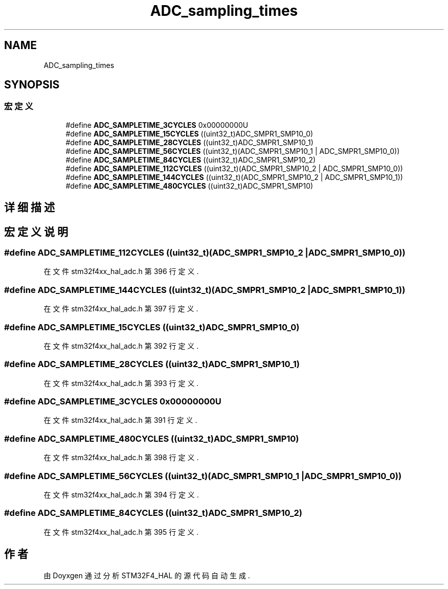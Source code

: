 .TH "ADC_sampling_times" 3 "2020年 八月 7日 星期五" "Version 1.24.0" "STM32F4_HAL" \" -*- nroff -*-
.ad l
.nh
.SH NAME
ADC_sampling_times
.SH SYNOPSIS
.br
.PP
.SS "宏定义"

.in +1c
.ti -1c
.RI "#define \fBADC_SAMPLETIME_3CYCLES\fP   0x00000000U"
.br
.ti -1c
.RI "#define \fBADC_SAMPLETIME_15CYCLES\fP   ((uint32_t)ADC_SMPR1_SMP10_0)"
.br
.ti -1c
.RI "#define \fBADC_SAMPLETIME_28CYCLES\fP   ((uint32_t)ADC_SMPR1_SMP10_1)"
.br
.ti -1c
.RI "#define \fBADC_SAMPLETIME_56CYCLES\fP   ((uint32_t)(ADC_SMPR1_SMP10_1 | ADC_SMPR1_SMP10_0))"
.br
.ti -1c
.RI "#define \fBADC_SAMPLETIME_84CYCLES\fP   ((uint32_t)ADC_SMPR1_SMP10_2)"
.br
.ti -1c
.RI "#define \fBADC_SAMPLETIME_112CYCLES\fP   ((uint32_t)(ADC_SMPR1_SMP10_2 | ADC_SMPR1_SMP10_0))"
.br
.ti -1c
.RI "#define \fBADC_SAMPLETIME_144CYCLES\fP   ((uint32_t)(ADC_SMPR1_SMP10_2 | ADC_SMPR1_SMP10_1))"
.br
.ti -1c
.RI "#define \fBADC_SAMPLETIME_480CYCLES\fP   ((uint32_t)ADC_SMPR1_SMP10)"
.br
.in -1c
.SH "详细描述"
.PP 

.SH "宏定义说明"
.PP 
.SS "#define ADC_SAMPLETIME_112CYCLES   ((uint32_t)(ADC_SMPR1_SMP10_2 | ADC_SMPR1_SMP10_0))"

.PP
在文件 stm32f4xx_hal_adc\&.h 第 396 行定义\&.
.SS "#define ADC_SAMPLETIME_144CYCLES   ((uint32_t)(ADC_SMPR1_SMP10_2 | ADC_SMPR1_SMP10_1))"

.PP
在文件 stm32f4xx_hal_adc\&.h 第 397 行定义\&.
.SS "#define ADC_SAMPLETIME_15CYCLES   ((uint32_t)ADC_SMPR1_SMP10_0)"

.PP
在文件 stm32f4xx_hal_adc\&.h 第 392 行定义\&.
.SS "#define ADC_SAMPLETIME_28CYCLES   ((uint32_t)ADC_SMPR1_SMP10_1)"

.PP
在文件 stm32f4xx_hal_adc\&.h 第 393 行定义\&.
.SS "#define ADC_SAMPLETIME_3CYCLES   0x00000000U"

.PP
在文件 stm32f4xx_hal_adc\&.h 第 391 行定义\&.
.SS "#define ADC_SAMPLETIME_480CYCLES   ((uint32_t)ADC_SMPR1_SMP10)"

.PP
在文件 stm32f4xx_hal_adc\&.h 第 398 行定义\&.
.SS "#define ADC_SAMPLETIME_56CYCLES   ((uint32_t)(ADC_SMPR1_SMP10_1 | ADC_SMPR1_SMP10_0))"

.PP
在文件 stm32f4xx_hal_adc\&.h 第 394 行定义\&.
.SS "#define ADC_SAMPLETIME_84CYCLES   ((uint32_t)ADC_SMPR1_SMP10_2)"

.PP
在文件 stm32f4xx_hal_adc\&.h 第 395 行定义\&.
.SH "作者"
.PP 
由 Doyxgen 通过分析 STM32F4_HAL 的 源代码自动生成\&.
